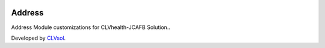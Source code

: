 .. image:: https://img.shields.io/badge/licence-AGPL--3-blue.svg
   :target: http://www.gnu.org/licenses/agpl-3.0-standalone.html
   :alt: License: AGPL-3

=======
Address
=======

Address Module customizations for CLVhealth-JCAFB Solution..

Developed by `CLVsol <https://github.com/CLVsol>`_.

